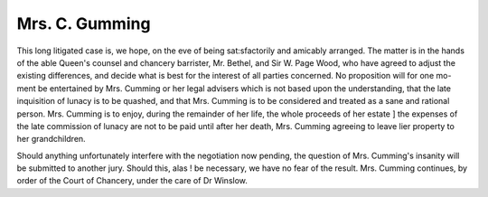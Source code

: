 Mrs. C. Gumming
=================

This long litigated case is, we hope, on the eve of being sat:sfactorily
and amicably arranged. The matter is in the hands of the able Queen's
counsel and chancery barrister, Mr. Bethel, and Sir W. Page Wood,
who have agreed to adjust the existing differences, and decide what is best
for the interest of all parties concerned. No proposition will for one mo-
ment be entertained by Mrs. Cumming or her legal advisers which is
not based upon the understanding, that the late inquisition of lunacy is
to be quashed, and that Mrs. Cumming is to be considered and treated
as a sane and rational person. Mrs. Cumming is to enjoy, during the
remainder of her life, the whole proceeds of her estate ] the expenses
of the late commission of lunacy are not to be paid until after her death,
Mrs. Cumming agreeing to leave lier property to her grandchildren.

Should anything unfortunately interfere with the negotiation now
pending, the question of Mrs. Cumming's insanity will be submitted to
another jury. Should this, alas ! be necessary, we have no fear of the
result. Mrs. Cumming continues, by order of the Court of Chancery,
under the care of Dr Winslow.

